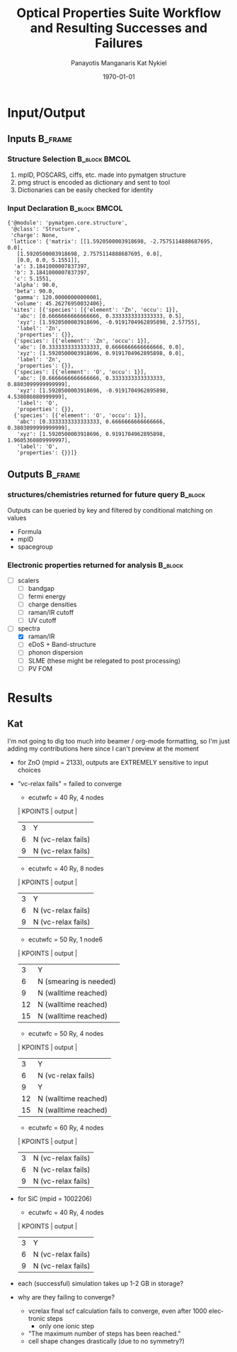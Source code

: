 #+options: ':nil *:t -:t ::t <:t H:3 \n:nil ^:t arch:headline
#+options: author:t broken-links:mark c:nil creator:nil
#+options: d:(not "LOGBOOK") date:t e:t email:nil f:t inline:t num:t
#+options: p:nil pri:nil prop:nil stat:t tags:t tasks:t tex:t
#+options: timestamp:t title:t toc:t todo:t |:t
#+TITLE: Optical Properties Suite Workflow and Resulting Successes and Failures
#+Latex_header: \title[High-Throughput DFT Proposal]{SimTool for Rapid Simulation of Semiconductor Optical Properties of Practical Interest}
#+date: \today
#+AUTHOR: Panayotis Manganaris\inst{1}
#+AUTHOR: Kat Nykiel\inst{2}
#+EMAIL: pmangana@purdue.edu
#+EMAIL: nykielj@purdue.edu
#+language: en
#+select_tags: export
#+exclude_tags: noexport
#+creator: Emacs 27.2 (Org mode 9.5)
#+startup: beamer
#+LaTeX_CLASS: beamer
#+LaTeX_CLASS_OPTIONS: [10pt, compress]
#+BEAMER_FRAME_LEVELS: 2
#+COLUMNS: %40ITEM %10BEAMER_env(Env) %9BEAMER_envargs(Env Args) %4BEAMER_col(Col) %10BEAMER_extra(Extra)
#+latex_header: \institute[Mannodi Group and Strachan Group]{Purdue Materials Science and Engineering\\
#+latex_header:  \begin{tabular}[h]{cc}
#+latex_header:    \inst{1} Mannodi Group & \inst{2} Strachan Group\\
#+latex_header:  \end{tabular}
#+latex_header: }
#+latex_header: \mode<beamer>{\usetheme{Warsaw}}
#+latex_header: \useoutertheme{miniframes}
* Input/Output
** Inputs                                                          :B_frame:
:PROPERTIES:
:BEAMER_env: frame
:END:
*** Structure Selection                                     :B_block:BMCOL:
:PROPERTIES:
:BEAMER_env: block
:BEAMER_col: 0.3
:END:
1. mpID, POSCARS, ciffs, etc. made into pymatgen structure
2. pmg struct is encoded as dictionary and sent to tool
3. Dictionaries can be easily checked for identity
*** Input Declaration                                       :B_block:BMCOL:
:PROPERTIES:
:ID:       a7390de0-589f-4ee7-9659-ca61d1262886
:BEAMER_env: block
:BEAMER_col: 0.7
:END:
#+begin_export latex
\tiny
#+end_export
#+begin_example
{'@module': 'pymatgen.core.structure',
 '@class': 'Structure',
 'charge': None,
 'lattice': {'matrix': [[1.5920500003918698, -2.7575114888687695, 0.0],
   [1.5920500003918698, 2.7575114888687695, 0.0],
   [0.0, 0.0, 5.1551]],
  'a': 3.1841000007837397,
  'b': 3.1841000007837397,
  'c': 5.1551,
  'alpha': 90.0,
  'beta': 90.0,
  'gamma': 120.00000000000001,
  'volume': 45.26276950032406},
 'sites': [{'species': [{'element': 'Zn', 'occu': 1}],
   'abc': [0.6666666666666666, 0.3333333333333333, 0.5],
   'xyz': [1.5920500003918696, -0.9191704962895898, 2.57755],
   'label': 'Zn',
   'properties': {}},
  {'species': [{'element': 'Zn', 'occu': 1}],
   'abc': [0.3333333333333333, 0.6666666666666666, 0.0],
   'xyz': [1.5920500003918696, 0.9191704962895898, 0.0],
   'label': 'Zn',
   'properties': {}},
  {'species': [{'element': 'O', 'occu': 1}],
   'abc': [0.6666666666666666, 0.3333333333333333, 0.8803099999999999],
   'xyz': [1.5920500003918696, -0.9191704962895898, 4.538086080999999],
   'label': 'O',
   'properties': {}},
  {'species': [{'element': 'O', 'occu': 1}],
   'abc': [0.3333333333333333, 0.6666666666666666, 0.3803099999999999],
   'xyz': [1.5920500003918696, 0.9191704962895898, 1.9605360809999997],
   'label': 'O',
   'properties': {}}]}
#+end_example
** Outputs                                                         :B_frame:
:PROPERTIES:
:BEAMER_env: frame
:BEAMER_opt: allowframebreaks
:END:
*** structures/chemistries returned for future query              :B_block:
:PROPERTIES:
:BEAMER_env: block
:END:
Outputs can be queried by key and filtered by conditional matching on values
- Formula
- mpID
- spacegroup
*** Electronic properties returned for analysis                   :B_block:
:PROPERTIES:
:BEAMER_env: block
:END:
- [ ] scalers
  - [ ] bandgap
  - [ ] fermi energy
  - [ ] charge densities
  - [ ] raman/IR cutoff
  - [ ] UV cutoff
- [-] spectra
  - [X] raman/IR
  - [ ] eDoS + Band-structure
  - [ ] phonon dispersion
  - [ ] SLME (these might be relegated to post processing)
  - [ ] PV FOM
*** COMMENT Mechanical properties returned for analysis                   :B_block:
:PROPERTIES:
:BEAMER_env: block
:END:
Note: these returns are probably conditional on the pipeline...
- [ ] tensors -- enabling analysis of optical response to strain effect
  - [ ] forces
  - [ ] stress

*** COMMENT Fallbacks                                                     :B_block:
:PROPERTIES:
:BEAMER_env: block
:END:

* COMMENT Validation
** TODO Check Units
Oh bloody hell. (alat) is literally use the A lattice parameter as the
standard unit.  (alat = 1.00) is literally just consider A to
be 1. That way, if the input is in ang, bohr, or whatever and A = 5
[whatevers], then the unit is implicit.

This might be nonsense for calculations that actually depend on
knowing the magnitude of forces, and not just their rates of change?
** Run validation structures
*** Diamond-zincblende
**** [#1] Si
**** [#3] Zn Su
**** Oxides are hard
**** Don't trust anybody
materials project doesn't always have good structures. In fact, there
are a fair few bad structures due to historical bugs in cif file conversions

so. Verify Everything. Trust Nothing.
** TODO XC functional -- should be a choice like pseudo-potential
pw.x keyword: input_dft -- preferably an optional input
if "not supplied" the dft functional used is that read from the pp.
it's an expert setting
* Results
** Kat
I'm not going to dig too much into beamer / org-mode formatting, so I'm just adding my contributions here since I can't preview at the moment
- for ZnO (mpid = 2133), outputs are EXTREMELY sensitive to input choices
- "vc-relax fails" = failed to converge
  - ecutwfc = 40 Ry, 4 nodes
  | KPOINTS |       output         |
  |---------+----------------------|
  |    3    |          Y           |
  |    6    |  N (vc-relax fails)  |
  |    9    |  N (vc-relax fails)  |
  - ecutwfc = 40 Ry, 8 nodes
  | KPOINTS |       output         |
  |---------+----------------------|
  |    3    |          Y           |
  |    6    |  N (vc-relax fails)  |
  |    9    |  N (vc-relax fails)  |
  - ecutwfc = 50 Ry, 1 node6
  | KPOINTS |       output         |
  |---------+----------------------|
  |    3    |         Y            |
  |    6    |N (smearing is needed)|
  |    9    | N (walltime reached) |
  |    12   | N (walltime reached) |
  |    15   | N (walltime reached) |
  - ecutwfc = 50 Ry, 4 nodes
  | KPOINTS |       output         |
  |---------+----------------------|
  |    3    |          Y           |
  |    6    |  N (vc-relax fails)  |
  |    9    |          Y           |
  |    12   | N (walltime reached) |
  |    15   | N (walltime reached) |
  - ecutwfc = 60 Ry, 4 nodes
  | KPOINTS |       output         |
  |---------+----------------------|
  |    3    |  N (vc-relax fails)  |
  |    6    |  N (vc-relax fails)  |
  |    9    |  N (vc-relax fails)  |
- for SiC (mpid = 1002206)
  - ecutwfc = 40 Ry, 4 nodes
  | KPOINTS |       output         |
  |---------+----------------------|
  |    3    |          Y           |
  |    6    |  N (vc-relax fails)  |
  |    9    |  N (vc-relax fails)  |
- each (successful) simulation takes up 1-2 GB in storage?
- why are they failing to converge?
  - vcrelax final scf calculation fails to converge, even after 1000 electronic steps
    - only one ionic step
  - "The maximum number of steps has been reached."
  - cell shape changes drastically (due to no symmetry?)
